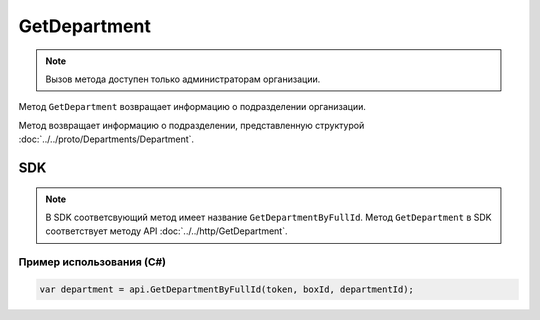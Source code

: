 GetDepartment
=============

.. note::
	Вызов метода доступен только администраторам организации.

Метод ``GetDepartment`` возвращает информацию о подразделении организации.

.. http:get:: /admin/GetDepartment

	:queryparam boxId: идентификатор ящика организации.
	:queryparam departmentId: идентификатор подразделения организации.

	:requestheader Authorization: данные, необходимые для :doc:`авторизации <../../Authorization>`.

	:statuscode 200: операция успешно завершена.
	:statuscode 400: данные в запросе имеют неверный формат или отсутствуют обязательные параметры.
	:statuscode 401: в запросе отсутствует HTTP-заголовок ``Authorization`` или в этом заголовке содержатся некорректные авторизационные данные.
	:statuscode 402: у организации с указанным идентификатором ``boxId`` закончилась подписка на API.
	:statuscode 403: доступ к ящику с предоставленным авторизационным токеном запрещен или запрос сделан не от имени администратора.
	:statuscode 404: в указанном ящике нет подразделения с указанным идентификатором.
	:statuscode 405: используется неподходящий HTTP-метод.
	:statuscode 500: при обработке запроса возникла непредвиденная ошибка.

Метод возвращает информацию о подразделении, представленную структурой :doc:`../../proto/Departments/Department`.

SDK
"""

.. note::
	В SDK соответсвующий метод имеет название ``GetDepartmentByFullId``. Метод ``GetDepartment`` в SDK соответствует методу API :doc:`../../http/GetDepartment`.

Пример использования (C#)
^^^^^^^^^^^^^^^^^^^^^^^^^

.. code-block:: csharp

    var department = api.GetDepartmentByFullId(token, boxId, departmentId);